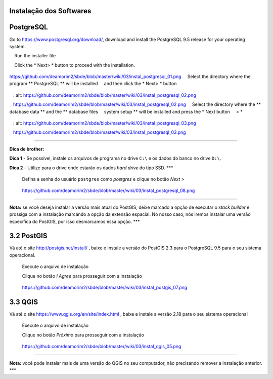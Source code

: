 Instalação dos Softwares
===========================

PostgreSQL
==============

Go to https://www.postgresql.org/download/, download and install the
PostgreSQL 9.5 release for your operating system.

    Run the installer file

    Click the * Next> * button to proceed with the installation.

.. figure:: https://github.com/deamorim2/sbde/blob/master/wiki/03/instal_postgresql_01.png
   :alt: https://github.com/deamorim2/sbde/blob/master/wiki/03/instal\_postgresql\_01.png

https://github.com/deamorim2/sbde/blob/master/wiki/03/instal\_postgresql\_01.png
    Select the directory where the program ** PostgreSQL ** will be installed
    and then click the * Next> * button

.. figure:: https://github.com/deamorim2/sbde/blob/master/wiki/03/instal_postgresql_02.png
   : alt: https://github.com/deamorim2/sbde/blob/master/wiki/03/instal\_postgresql\_02.png

   https://github.com/deamorim2/sbde/blob/master/wiki/03/instal\_postgresql\_02.png
    Select the directory where the ** database data ** and the ** database files
    system setup ** will be installed and press the * Next button
    > *

.. figure:: https://github.com/deamorim2/sbde/blob/master/wiki/03/instal_postgresql_03.png
   : alt: https://github.com/deamorim2/sbde/blob/master/wiki/03/instal\_postgresql\_03.png

   https://github.com/deamorim2/sbde/blob/master/wiki/03/instal\_postgresql\_03.png

--------------

**Dica de brother:**

**Dica 1** - Se possível, instale os arquivos de programa no drive
``C:\`` e os dados do banco no drive ``D:\``.

**Dica 2** - Utilize para o drive onde estarão os dados *hard drive* do
tipo SSD. \*\*\*

    Defina a senha do usuário ``postgres`` como *postgres* e clique no
    botão *Next >*

.. figure:: https://github.com/deamorim2/sbde/blob/master/wiki/03/instal_postgresql_04.png
   :alt: https://github.com/deamorim2/sbde/blob/master/wiki/03/instal\_postgresql\_04.png

   https://github.com/deamorim2/sbde/blob/master/wiki/03/instal\_postgresql\_04.png
    Defina a porta padrão *5432* e clique no botão *Next >*

.. figure:: https://github.com/deamorim2/sbde/blob/master/wiki/03/instal_postgresql_05.png
   :alt: https://github.com/deamorim2/sbde/blob/master/wiki/03/instal\_postgresql\_05.png

   https://github.com/deamorim2/sbde/blob/master/wiki/03/instal\_postgresql\_05.png
    Selecione o *locale* com ``C`` e depois clique no botão *Next >*

.. figure:: https://github.com/deamorim2/sbde/blob/master/wiki/03/instal_postgresql_06.png
   :alt: https://github.com/deamorim2/sbde/blob/master/wiki/03/instal\_postgresql\_06.png

   https://github.com/deamorim2/sbde/blob/master/wiki/03/instal\_postgresql\_06.png
    Clique no botão *Next >* para começar a instalação do PostgreSQL

.. figure:: https://github.com/deamorim2/sbde/blob/master/wiki/03/instal_postgresql_07.png
   :alt: https://github.com/deamorim2/sbde/blob/master/wiki/03/instal\_postgresql\_07.png

   https://github.com/deamorim2/sbde/blob/master/wiki/03/instal\_postgresql\_07.png
    Desmarque a opção para executar o Stack Builder e clique no botão
    *Finish* para terminar a instalação do PostgreSQL

.. figure:: https://github.com/deamorim2/sbde/blob/master/wiki/03/instal_postgresql_08.png
   :alt: https://github.com/deamorim2/sbde/blob/master/wiki/03/instal\_postgresql\_08.png

   https://github.com/deamorim2/sbde/blob/master/wiki/03/instal\_postgresql\_08.png

--------------

**Nota:** se você deseja instalar a versão mais atual do PostGIS, deixe
marcado a opção de executar o *stack builder* e prossiga com a
instalação marcando a opção da extensão espacial. No nosso caso, nós
iremos instalar uma versão específica do PostGIS, por isso desmarcamos
essa opção. \*\*\*

3.2 PostGIS
===========

Vá até o site http://postgis.net/install/ , baixe e instale a versão do
PostGIS 2.3 para o PostgreSQL 9.5 para o seu sistema operacional.

    Execute o arquivo de instalação

    Clique no botão *I Agree* para prosseguir com a instalação

.. figure:: https://github.com/deamorim2/sbde/blob/master/wiki/03/instal_postgis_01.png
   :alt: https://github.com/deamorim2/sbde/blob/master/wiki/03/instal\_postgis\_01.png

   https://github.com/deamorim2/sbde/blob/master/wiki/03/instal\_postgis\_01.png
    Deixe marcada a opção *PostGIS* e Clique no botão *Next >*

.. figure:: https://github.com/deamorim2/sbde/blob/master/wiki/03/instal_postgis_02.png
   :alt: https://github.com/deamorim2/sbde/blob/master/wiki/03/instal\_postgis\_02.png

   https://github.com/deamorim2/sbde/blob/master/wiki/03/instal\_postgis\_02.png
    Indique o diretório onde está instalado o PostgreSQL e clique no
    botão *Next >*

.. figure:: https://github.com/deamorim2/sbde/blob/master/wiki/03/instal_postgis_03.png
   :alt: https://github.com/deamorim2/sbde/blob/master/wiki/03/instal\_postgis\_03.png

   https://github.com/deamorim2/sbde/blob/master/wiki/03/instal\_postgis\_03.png
    Clique no botão *Sim* para prosseguir com a instalação

.. figure:: https://github.com/deamorim2/sbde/blob/master/wiki/03/instal_postgis_04.png
   :alt: https://github.com/deamorim2/sbde/blob/master/wiki/03/instal\_postgis\_04.png

   https://github.com/deamorim2/sbde/blob/master/wiki/03/instal\_postgis\_04.png
    Clique no botão *Sim* para prosseguir com a instalação

.. figure:: https://github.com/deamorim2/sbde/blob/master/wiki/03/instal_postgis_05.png
   :alt: https://github.com/deamorim2/sbde/blob/master/wiki/03/instal\_postgis\_05.png

   https://github.com/deamorim2/sbde/blob/master/wiki/03/instal\_postgis\_05.png
    Clique no botão *Sim* para prosseguir com a instalação

.. figure:: https://github.com/deamorim2/sbde/blob/master/wiki/03/instal_postgis_06.png
   :alt: https://github.com/deamorim2/sbde/blob/master/wiki/03/instal\_postgis\_06.png

   https://github.com/deamorim2/sbde/blob/master/wiki/03/instal\_postgis\_06.png
    Clique no botão *Close* para finalizar a instalação

.. figure:: https://github.com/deamorim2/sbde/blob/master/wiki/03/instal_postgis_07.png
   :alt: https://github.com/deamorim2/sbde/blob/master/wiki/03/instal\_postgis\_07.png

   https://github.com/deamorim2/sbde/blob/master/wiki/03/instal\_postgis\_07.png
3.3 QGIS
========

Vá até o site https://www.qgis.org/en/site/index.html , baixe e instale
a versão 2.18 para o seu sistema operacional

    Execute o arquivo de instalação

    Clique no botão *Próximo* para prosseguir com a instalação

.. figure:: https://github.com/deamorim2/sbde/blob/master/wiki/03/instal_qgis_01.png
   :alt: https://github.com/deamorim2/sbde/blob/master/wiki/03/instal\_qgis\_01.png

   https://github.com/deamorim2/sbde/blob/master/wiki/03/instal\_qgis\_01.png
    Clique no botão *Eu Concordo*

.. figure:: https://github.com/deamorim2/sbde/blob/master/wiki/03/instal_qgis_02.png
   :alt: https://github.com/deamorim2/sbde/blob/master/wiki/03/instal\_qgis\_02.png

   https://github.com/deamorim2/sbde/blob/master/wiki/03/instal\_qgis\_02.png
    Indique o diretório onde será instalado o QGIS e clique no botão
    *Próximo >*

.. figure:: https://github.com/deamorim2/sbde/blob/master/wiki/03/instal_qgis_03.png
   :alt: https://github.com/deamorim2/sbde/blob/master/wiki/03/instal\_qgis\_03.png

   https://github.com/deamorim2/sbde/blob/master/wiki/03/instal\_qgis\_03.png
    Deixe marcada somente a opção *QGIS* e Clique no botão *Instalar*
    para começar a instalação

.. figure:: https://github.com/deamorim2/sbde/blob/master/wiki/03/instal_qgis_04.png
   :alt: https://github.com/deamorim2/sbde/blob/master/wiki/03/instal\_qgis\_04.png

   https://github.com/deamorim2/sbde/blob/master/wiki/03/instal\_qgis\_04.png
    Clique no botão *Terminar* para finalizar a instalação

.. figure:: https://github.com/deamorim2/sbde/blob/master/wiki/03/instal_qgis_05.png
   :alt: https://github.com/deamorim2/sbde/blob/master/wiki/03/instal\_qgis\_05.png

   https://github.com/deamorim2/sbde/blob/master/wiki/03/instal\_qgis\_05.png

--------------

**Nota:** você pode instalar mais de uma versão do QGIS no seu
computador, não precisando remover a instalação anterior. \*\*\*
